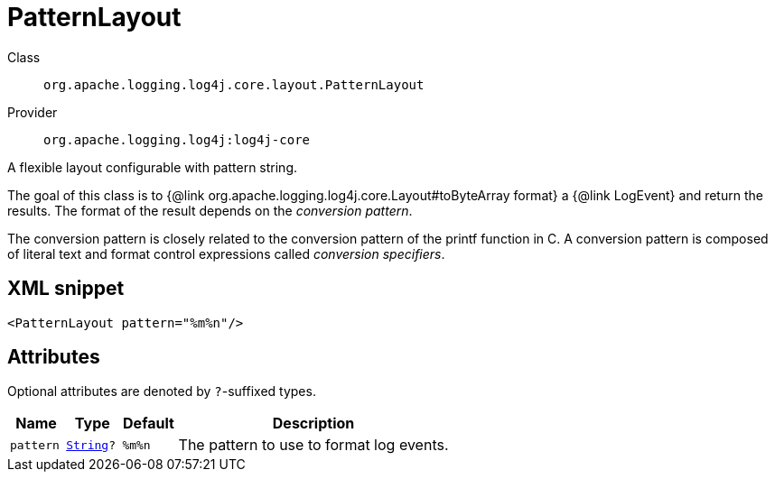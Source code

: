 ////
Licensed to the Apache Software Foundation (ASF) under one or more
contributor license agreements. See the NOTICE file distributed with
this work for additional information regarding copyright ownership.
The ASF licenses this file to You under the Apache License, Version 2.0
(the "License"); you may not use this file except in compliance with
the License. You may obtain a copy of the License at

    https://www.apache.org/licenses/LICENSE-2.0

Unless required by applicable law or agreed to in writing, software
distributed under the License is distributed on an "AS IS" BASIS,
WITHOUT WARRANTIES OR CONDITIONS OF ANY KIND, either express or implied.
See the License for the specific language governing permissions and
limitations under the License.
////
[#org_apache_logging_log4j_core_layout_PatternLayout]
= PatternLayout

Class:: `org.apache.logging.log4j.core.layout.PatternLayout`
Provider:: `org.apache.logging.log4j:log4j-core`

A flexible layout configurable with pattern string.

The goal of this class is to {@link org.apache.logging.log4j.core.Layout#toByteArray format} a {@link LogEvent} and return the results.
The format of the result depends on the _conversion pattern_.

The conversion pattern is closely related to the conversion pattern of the printf function in C.
A conversion pattern is composed of literal text and format control expressions called _conversion specifiers_.

[#org_apache_logging_log4j_core_layout_PatternLayout-XML-snippet]
== XML snippet
[source, xml]
----
<PatternLayout pattern="%m%n"/>
----

[#org_apache_logging_log4j_core_layout_PatternLayout-attributes]
== Attributes

Optional attributes are denoted by `?`-suffixed types.

[cols="1m,1m,1m,5"]
|===
|Name|Type|Default|Description

|pattern
|xref:../scalars.adoc#java_lang_String[String]?
|%m%n
a|The pattern to use to format log events.

|===
